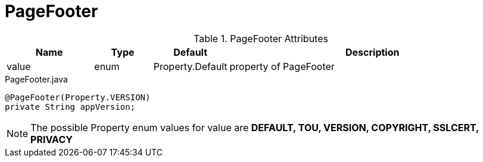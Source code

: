 [[view-config-annotation-page-footer]]
= PageFooter

.PageFooter Attributes
[cols="3,^2,^2,10",options="header"]
|=========================================================
|Name | Type |Default |Description

|value |enum | Property.Default | property of PageFooter

|=========================================================


[source,java,indent=0]
[subs="verbatim,attributes"]
.PageFooter.java
----
@PageFooter(Property.VERSION)
private String appVersion;
----

NOTE: The possible Property enum values for value are *DEFAULT, TOU, VERSION, COPYRIGHT, SSLCERT, PRIVACY*
